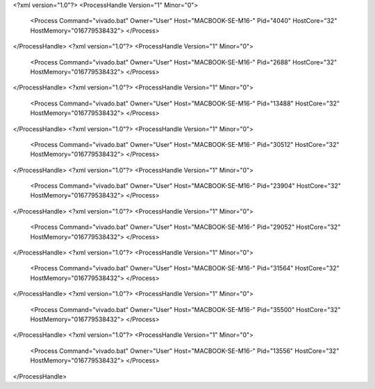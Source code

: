 <?xml version="1.0"?>
<ProcessHandle Version="1" Minor="0">
    <Process Command="vivado.bat" Owner="User" Host="MACBOOK-SE-M16-" Pid="4040" HostCore="32" HostMemory="016779538432">
    </Process>
</ProcessHandle>
<?xml version="1.0"?>
<ProcessHandle Version="1" Minor="0">
    <Process Command="vivado.bat" Owner="User" Host="MACBOOK-SE-M16-" Pid="2688" HostCore="32" HostMemory="016779538432">
    </Process>
</ProcessHandle>
<?xml version="1.0"?>
<ProcessHandle Version="1" Minor="0">
    <Process Command="vivado.bat" Owner="User" Host="MACBOOK-SE-M16-" Pid="13488" HostCore="32" HostMemory="016779538432">
    </Process>
</ProcessHandle>
<?xml version="1.0"?>
<ProcessHandle Version="1" Minor="0">
    <Process Command="vivado.bat" Owner="User" Host="MACBOOK-SE-M16-" Pid="30512" HostCore="32" HostMemory="016779538432">
    </Process>
</ProcessHandle>
<?xml version="1.0"?>
<ProcessHandle Version="1" Minor="0">
    <Process Command="vivado.bat" Owner="User" Host="MACBOOK-SE-M16-" Pid="23904" HostCore="32" HostMemory="016779538432">
    </Process>
</ProcessHandle>
<?xml version="1.0"?>
<ProcessHandle Version="1" Minor="0">
    <Process Command="vivado.bat" Owner="User" Host="MACBOOK-SE-M16-" Pid="29052" HostCore="32" HostMemory="016779538432">
    </Process>
</ProcessHandle>
<?xml version="1.0"?>
<ProcessHandle Version="1" Minor="0">
    <Process Command="vivado.bat" Owner="User" Host="MACBOOK-SE-M16-" Pid="31564" HostCore="32" HostMemory="016779538432">
    </Process>
</ProcessHandle>
<?xml version="1.0"?>
<ProcessHandle Version="1" Minor="0">
    <Process Command="vivado.bat" Owner="User" Host="MACBOOK-SE-M16-" Pid="35500" HostCore="32" HostMemory="016779538432">
    </Process>
</ProcessHandle>
<?xml version="1.0"?>
<ProcessHandle Version="1" Minor="0">
    <Process Command="vivado.bat" Owner="User" Host="MACBOOK-SE-M16-" Pid="13556" HostCore="32" HostMemory="016779538432">
    </Process>
</ProcessHandle>
